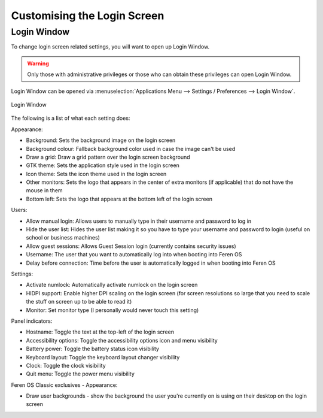 Customising the Login Screen
==================

Login Window
----------------

To change login screen related settings, you will want to open up Login Window.

.. warning::
    Only those with administrative privileges or those who can obtain these privileges can open Login Window.

Login Window can be opened via :menuselection:`Applications Menu --> Settings / Preferences --> Login Window`.

.. figure:: images/loginwindow.png
    :width: 724px
    :align: center

    Login Window

The following is a list of what each setting does:

Appearance:

* Background: Sets the background image on the login screen
* Background colour: Fallback background color used in case the image can't be used
* Draw a grid: Draw a grid pattern over the login screen background
* GTK theme: Sets the application style used in the login screen
* Icon theme: Sets the icon theme used in the login screen
* Other monitors: Sets the logo that appears in the center of extra monitors (if applicable) that do not have the mouse in them
* Bottom left: Sets the logo that appears at the bottom left of the login screen

Users:

* Allow manual login: Allows users to manually type in their username and password to log in
* Hide the user list: Hides the user list making it so you have to type your username and password to login (useful on school or business machines)
* Allow guest sessions: Allows Guest Session login (currently contains security issues)
* Username: The user that you want to automatically log into when booting into Feren OS
* Delay before connection: Time before the user is automatically logged in when booting into Feren OS

Settings:

* Activate numlock: Automatically activate numlock on the login screen
* HIDPI support: Enable higher DPI scaling on the login screen (for screen resolutions so large that you need to scale the stuff on screen up to be able to read it)
* Monitor: Set monitor type (I personally would never touch this setting)

Panel indicators:

* Hostname: Toggle the text at the top-left of the login screen
* Accessibility options: Toggle the accessibility options icon and menu visibility
* Battery power: Toggle the battery status icon visibility
* Keyboard layout: Toggle the keyboard layout changer visibility
* Clock: Toggle the clock visibility
* Quit menu: Toggle the power menu visibility

Feren OS Classic exclusives - Appearance:

* Draw user backgrounds - show the background the user you're currently on is using on their desktop on the login screen